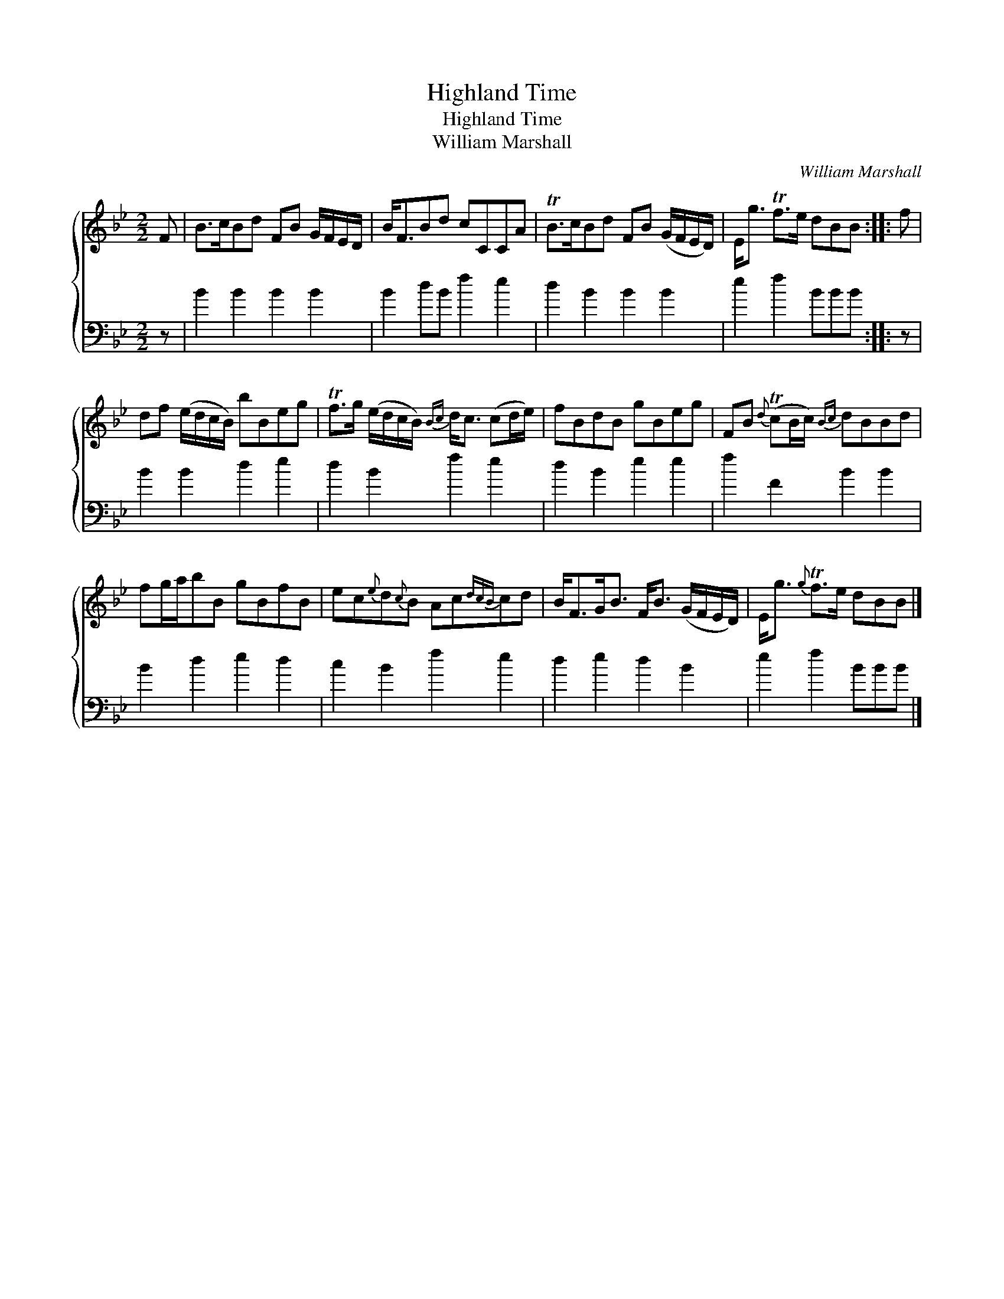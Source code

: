 X:1
T:Highland Time
T:Highland Time
T:William Marshall
C:William Marshall
%%score { 1 2 }
L:1/8
M:2/2
K:Bb
V:1 treble 
V:2 bass 
V:1
 F | B>cBd FB G/F/E/D/ | B<FBd cCCA | TB>cBd FB (G/F/E/D/) | E<g Tf>e dBB :: f | %6
 df (e/d/c/B/) bBeg | Tf>g (e/d/c/B/){Bc} d<c (cd/e/) | fBdB gBeg | FB{d} (TcB/c/){Bc} dBBd | %10
 fg/a/bB gBfB | ec{e}d{c}B Ac{dcB}cd | B<FG<B F<B (G/F/E/D/) | E<g{g} Tf>e dBB |] %14
V:2
 z | B2 B2 B2 B2 | B2 dB f2 e2 | d2 B2 B2 B2 | e2 f2 BBB :: z | B2 B2 d2 e2 | d2 B2 f2 e2 | %8
 d2 B2 e2 e2 | f2 F2 B2 B2 | B2 d2 e2 d2 | c2 B2 f2 e2 | d2 e2 d2 B2 | e2 f2 BBB |] %14

